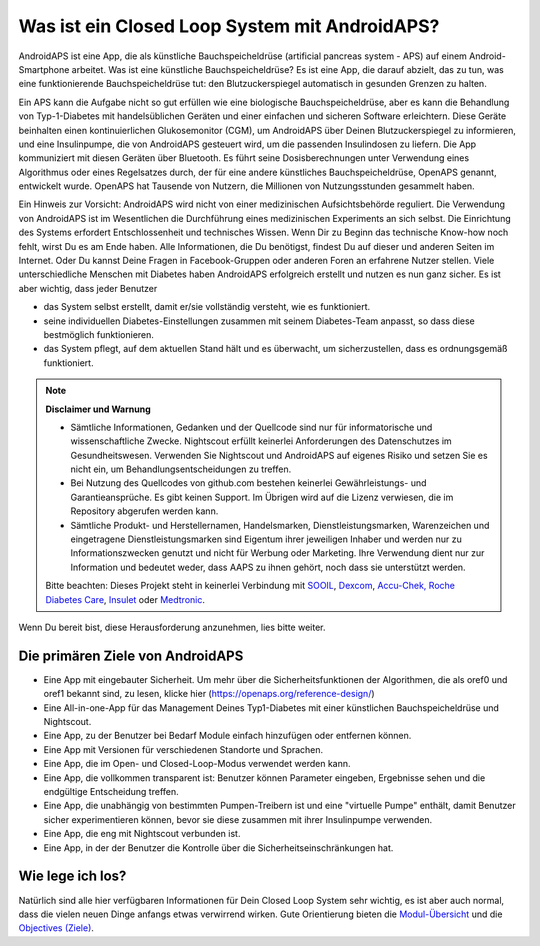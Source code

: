 Was ist ein Closed Loop System mit AndroidAPS?
**************************************************

AndroidAPS ist eine App, die als künstliche Bauchspeicheldrüse (artificial pancreas system - APS) auf einem Android-Smartphone arbeitet. Was ist eine künstliche Bauchspeicheldrüse? Es ist eine App, die darauf abzielt, das zu tun, was eine funktionierende Bauchspeicheldrüse tut: den Blutzuckerspiegel automatisch in gesunden Grenzen zu halten. 

Ein APS kann die Aufgabe nicht so gut erfüllen wie eine biologische Bauchspeicheldrüse, aber es kann die Behandlung von Typ-1-Diabetes mit handelsüblichen Geräten und einer einfachen und sicheren Software erleichtern.  Diese Geräte beinhalten einen kontinuierlichen Glukosemonitor (CGM), um AndroidAPS über Deinen Blutzuckerspiegel zu informieren, und eine Insulinpumpe, die von AndroidAPS gesteuert wird, um die passenden Insulindosen zu liefern.  Die App kommuniziert mit diesen Geräten über Bluetooth. Es führt seine Dosisberechnungen unter Verwendung eines Algorithmus oder eines Regelsatzes durch, der für eine andere künstliches Bauchspeicheldrüse, OpenAPS genannt, entwickelt wurde. OpenAPS hat Tausende von Nutzern, die Millionen von Nutzungsstunden gesammelt haben. 

Ein Hinweis zur Vorsicht: AndroidAPS wird nicht von einer medizinischen Aufsichtsbehörde reguliert. Die Verwendung von AndroidAPS ist im Wesentlichen die Durchführung eines medizinischen Experiments an sich selbst. Die Einrichtung des Systems erfordert Entschlossenheit und technisches Wissen. Wenn Dir zu Beginn das technische Know-how noch fehlt, wirst Du es am Ende haben. Alle Informationen, die Du benötigst, findest Du auf dieser und anderen Seiten im Internet. Oder Du kannst Deine Fragen in Facebook-Gruppen oder anderen Foren an erfahrene Nutzer stellen. Viele unterschiedliche Menschen mit Diabetes haben AndroidAPS erfolgreich erstellt und nutzen es nun ganz sicher. Es ist aber wichtig, dass jeder Benutzer

* das System selbst erstellt, damit er/sie vollständig versteht, wie es funktioniert.
* seine individuellen Diabetes-Einstellungen zusammen mit seinem Diabetes-Team anpasst, so dass diese bestmöglich funktionieren.
* das System pflegt, auf dem aktuellen Stand hält und es überwacht, um sicherzustellen, dass es ordnungsgemäß funktioniert.

.. note:: 
	**Disclaimer und Warnung**

	* Sämtliche Informationen, Gedanken und der Quellcode sind nur für informatorische und wissenschaftliche Zwecke. Nightscout erfüllt keinerlei Anforderungen des Datenschutzes im Gesundheitswesen. Verwenden Sie Nightscout und AndroidAPS auf eigenes Risiko und setzen Sie es nicht ein, um Behandlungsentscheidungen zu treffen.

	* Bei Nutzung des Quellcodes von github.com bestehen keinerlei Gewährleistungs- und Garantieansprüche. Es gibt keinen Support. Im Übrigen wird auf die Lizenz verwiesen, die im Repository abgerufen werden kann.

	* Sämtliche Produkt- und Herstellernamen, Handelsmarken, Dienstleistungsmarken, Warenzeichen und eingetragene Dienstleistungsmarken sind Eigentum ihrer jeweiligen Inhaber und werden nur zu Informationszwecken genutzt und nicht für Werbung oder Marketing. Ihre Verwendung dient nur zur Information und bedeutet weder, dass AAPS zu ihnen gehört, noch dass sie unterstützt werden.

	Bitte beachten: Dieses Projekt steht in keinerlei Verbindung mit `SOOIL <http://www.sooil.com/eng/>`_, `Dexcom <https://www.dexcom.com/>`_, `Accu-Chek, Roche Diabetes Care <https://www.accu-chek.com/>`_, `Insulet <https://www.insulet.com/>`_ oder `Medtronic <https://www.medtronic.com/>`_.
	
Wenn Du bereit bist, diese Herausforderung anzunehmen, lies bitte weiter. 

Die primären Ziele von AndroidAPS
==================================================

* Eine App mit eingebauter Sicherheit. Um mehr über die Sicherheitsfunktionen der Algorithmen, die als oref0 und oref1 bekannt sind, zu lesen, klicke hier (https://openaps.org/reference-design/)
* Eine All-in-one-App für das Management Deines Typ1-Diabetes mit einer künstlichen Bauchspeicheldrüse und Nightscout.
* Eine App, zu der Benutzer bei Bedarf Module einfach hinzufügen oder entfernen können.
* Eine App mit Versionen für verschiedenen Standorte und Sprachen.
* Eine App, die im Open- und Closed-Loop-Modus verwendet werden kann.
* Eine App, die vollkommen transparent ist: Benutzer können Parameter eingeben, Ergebnisse sehen und die endgültige Entscheidung treffen.
* Eine App, die unabhängig von bestimmten Pumpen-Treibern ist und eine "virtuelle Pumpe" enthält, damit Benutzer sicher experimentieren können, bevor sie diese zusammen mit ihrer Insulinpumpe verwenden. 
* Eine App, die eng mit Nightscout verbunden ist.
* Eine App, in der der Benutzer die Kontrolle über die Sicherheitseinschränkungen hat. 

Wie lege ich los?
==================================================
Natürlich sind alle hier verfügbaren Informationen für Dein Closed Loop System sehr wichtig, es ist aber auch normal, dass die vielen neuen Dinge anfangs etwas verwirrend wirken.
Gute Orientierung bieten die `Modul-Übersicht <../Module/module.html>`_ und die `Objectives (Ziele) <../Usage/Objectives.html>`_.
